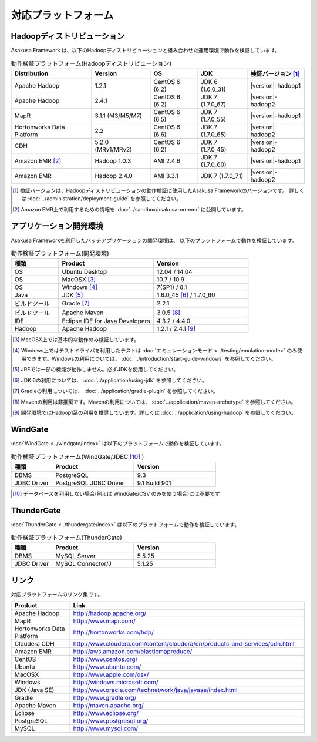 ====================
対応プラットフォーム
====================

Hadoopディストリビューション
============================
Asakusa Framework は、以下のHadoopディストリビューションと組み合わせた運用環境で動作を検証しています。

..  list-table:: 動作検証プラットフォーム(Hadoopディストリビューション)
    :header-rows: 1

    * - Distribution
      - Version
      - OS
      - JDK
      - 検証バージョン [#]_
    * - Apache Hadoop
      - 1.2.1
      - CentOS 6 (6.2)
      - JDK 6 (1.6.0_31)
      - |version|-hadoop1
    * - Apache Hadoop
      - 2.4.1
      - CentOS 6 (6.2)
      - JDK 7 (1.7.0_67)
      - |version|-hadoop2
    * - MapR
      - 3.1.1 (M3/M5/M7)
      - CentOS 6 (6.5)
      - JDK 7 (1.7.0_55)
      - |version|-hadoop1
    * - Hortonworks Data Platform
      - 2.2
      - CentOS 6 (6.6)
      - JDK 7 (1.7.0_65)
      - |version|-hadoop2
    * - CDH
      - 5.2.0 (MRv1/MRv2)
      - CentOS 6 (6.2)
      - JDK 7 (1.7.0_45)
      - |version|-hadoop2
    * - Amazon EMR [#]_
      - Hadoop 1.0.3
      - AMI 2.4.6
      - JDK 7 (1.7.0_60)
      - |version|-hadoop1
    * - Amazon EMR
      - Hadoop 2.4.0
      - AMI 3.3.1
      - JDK 7 (1.7.0_71)
      - |version|-hadoop2

..  [#] 検証バージョンは、Hadoopディストリビューションの動作検証に使用したAsakusa Frameworkのバージョンです。
        詳しくは :doc:`../administration/deployment-guide` を参照してください。

..  [#] Amazon EMR上で利用するための情報を :doc:`../sandbox/asakusa-on-emr` に公開しています。

アプリケーション開発環境
========================
Asakusa Frameworkを利用したバッチアプリケーションの開発環境は、 以下のプラットフォームで動作を検証しています。

..  list-table:: 動作検証プラットフォーム(開発環境)
    :widths: 2 4 4
    :header-rows: 1

    * - 種類
      - Product
      - Version
    * - OS
      - Ubuntu Desktop
      - 12.04 / 14.04
    * - OS
      - MacOSX [#]_
      - 10.7 / 10.9
    * - OS
      - Windows [#]_
      - 7(SP1) / 8.1
    * - Java
      - JDK [#]_
      - 1.6.0_45 [#]_ / 1.7.0_60
    * - ビルドツール
      - Gradle [#]_
      - 2.2.1
    * - ビルドツール
      - Apache Maven
      - 3.0.5 [#]_
    * - IDE
      - Eclipse IDE for Java Developers
      - 4.3.2 / 4.4.0
    * - Hadoop
      - Apache Hadoop
      - 1.2.1 / 2.4.1 [#]_

..  [#] MacOSX上では基本的な動作のみ検証しています。
..  [#] Windows上ではテストドライバを利用したテストは :doc:`エミュレーションモード <../testing/emulation-mode>` のみ使用できます。Windowsの利用については、 :doc:`../introduction/start-guide-windows` を参照してください。
..  [#] JREでは一部の機能が動作しません。必ずJDKを使用してください。
..  [#] JDK 6の利用については、 :doc:`../application/using-jdk` を参照してください。
..  [#] Gradleの利用については、 :doc:`../application/gradle-plugin` を参照してください。
..  [#] Mavenの利用は非推奨です。Mavenの利用については、 :doc:`../application/maven-archetype` を参照してください。
..  [#] 開発環境ではHadoop1系の利用を推奨しています。詳しくは :doc:`../application/using-hadoop` を参照してください。

WindGate
========
:doc:`WindGate <../windgate/index>` は以下のプラットフォームで動作を検証しています。

..  list-table:: 動作検証プラットフォーム(WindGate/JDBC [#]_ )
    :widths: 2 4 4
    :header-rows: 1

    * - 種類
      - Product
      - Version
    * - DBMS
      - PostgreSQL
      - 9.3
    * - JDBC Driver
      - PostgreSQL JDBC Driver
      - 9.1 Build 901

..  [#] データベースを利用しない場合(例えば WindGate/CSV のみを使う場合)には不要です

ThunderGate
===========
:doc:`ThunderGate <../thundergate/index>` は以下のプラットフォームで動作を検証しています。

..  list-table:: 動作検証プラットフォーム(ThunderGate)
    :widths: 2 4 4
    :header-rows: 1

    * - 種類
      - Product
      - Version
    * - DBMS
      - MySQL Server
      - 5.5.25
    * - JDBC Driver
      - MySQL Connector/J
      - 5.1.25

リンク
======
対応プラットフォームのリンク集です。

..  list-table::
    :widths: 2 8
    :header-rows: 1

    * - Product
      - Link
    * - Apache Hadoop
      - http://hadoop.apache.org/
    * - MapR
      - http://www.mapr.com/
    * - Hortonworks Data Platform
      - http://hortonworks.com/hdp/
    * - Cloudera CDH
      - http://www.cloudera.com/content/cloudera/en/products-and-services/cdh.html
    * - Amazon EMR
      - http://aws.amazon.com/elasticmapreduce/
    * - CentOS
      - http://www.centos.org/
    * - Ubuntu
      - http://www.ubuntu.com/
    * - MacOSX
      - http://www.apple.com/osx/
    * - Windows
      - http://windows.microsoft.com/
    * - JDK (Java SE)
      - http://www.oracle.com/technetwork/java/javase/index.html
    * - Gradle
      - http://www.gradle.org/
    * - Apache Maven
      - http://maven.apache.org/
    * - Eclipse
      - http://www.eclipse.org/
    * - PostgreSQL
      - http://www.postgresql.org/
    * - MySQL
      - http://www.mysql.com/
